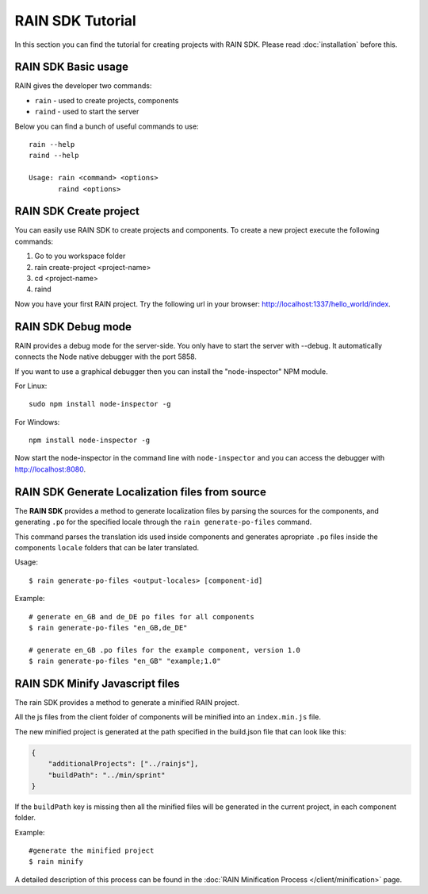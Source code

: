 =================
RAIN SDK Tutorial
=================

In this section you can find the tutorial for creating projects with RAIN SDK.
Please read :doc:`installation` before this.

--------------------
RAIN SDK Basic usage
--------------------

RAIN gives the developer two commands:

- ``rain`` - used to create projects, components
- ``raind`` - used to start the server

Below you can find a bunch of useful commands to use::

    rain --help
    raind --help

    Usage: rain <command> <options>
           raind <options>

-----------------------
RAIN SDK Create project
-----------------------

You can easily use RAIN SDK to create projects and components. To create a new project
execute the following commands:

#. Go to you workspace folder
#. rain create-project <project-name>
#. cd <project-name>
#. raind

Now you have your first RAIN project.
Try the following url in your browser: http://localhost:1337/hello_world/index.

-------------------
RAIN SDK Debug mode
-------------------

RAIN provides a debug mode for the server-side. You only have to start the server with --debug.
It automatically connects the Node native debugger with the port 5858.

If you want to use a graphical debugger then you can install the "node-inspector" NPM module.

For Linux::

    sudo npm install node-inspector -g

For Windows::

    npm install node-inspector -g

Now start the node-inspector in the command line with ``node-inspector`` and you can access
the debugger with http://localhost:8080.

------------------------------------------------
RAIN SDK Generate Localization files from source
------------------------------------------------

The **RAIN SDK** provides a method to generate localization files by parsing the sources for
the components, and generating ``.po`` for the specified locale through the ``rain generate-po-files``
command.

This command parses the translation ids used inside components and generates apropriate ``.po`` files
inside the components ``locale`` folders that can be later translated.

Usage::

    $ rain generate-po-files <output-locales> [component-id]

Example::

    # generate en_GB and de_DE po files for all components
    $ rain generate-po-files "en_GB,de_DE"

    # generate en_GB .po files for the example component, version 1.0
    $ rain generate-po-files "en_GB" "example;1.0" 

------------------------------------------------
RAIN SDK Minify Javascript files
------------------------------------------------

The rain SDK provides a method to generate a minified RAIN project.

All the js files from the client folder of components will be minified into an ``index.min.js`` file.

The new minified project is generated at the path specified in the build.json file that can look like this:

.. code-block:: javascript

    {
        "additionalProjects": ["../rainjs"],
        "buildPath": "../min/sprint"
    }

If the ``buildPath`` key is missing then all the minified files will be generated in the current project,
in each component folder.

Example::

    #generate the minified project
    $ rain minify

A detailed description of this process can be found in the :doc:`RAIN Minification Process </client/minification>` page.
